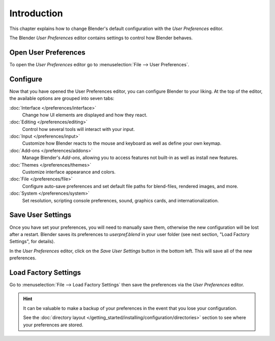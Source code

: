 
************
Introduction
************

This chapter explains how to change Blender's default configuration with the *User Preferences* editor.

The Blender *User Preferences* editor contains settings to control how Blender behaves.


Open User Preferences
=====================

To open the *User Preferences* editor go to :menuselection:`File --> User Preferences`.

.. figure:: /images/user_prefs-interface_tab.png


Configure
=========

Now that you have opened the User Preferences editor, you can configure Blender to your liking.
At the top of the editor, the available options are grouped into seven tabs:

:doc:`Interface </preferences/interface>`
   Change how UI elements are displayed and how they react.
:doc:`Editing </preferences/editing>`
   Control how several tools will interact with your input.
:doc:`Input </preferences/input>`
   Customize how Blender reacts to the mouse and keyboard as well as define your own keymap.
:doc:`Add-ons </preferences/addons>`
   Manage Blender's *Add-ons*, allowing you to access features
   not built-in as well as install new features.
:doc:`Themes </preferences/themes>`
   Customize interface appearance and colors.
:doc:`File </preferences/file>`
   Configure auto-save preferences and set default file paths for blend-files, rendered images, and more.
:doc:`System </preferences/system>`
   Set resolution, scripting console preferences, sound, graphics cards, and internationalization.


Save User Settings
==================

Once you have set your preferences, you will need to manually save them,
otherwise the new configuration will be lost after a restart.
Blender saves its preferences to *userpref.blend* in your user folder
(see next section, "Load Factory Settings", for details).

In the *User Preferences* editor, click on the *Save User Settings* button in the bottom left.
This will save all of the new preferences.


.. _factory-settings:

Load Factory Settings
=====================

Go to :menuselection:`File --> Load Factory Settings`
then save the preferences via the *User Preferences* editor.

.. hint::

   It can be valuable to make a backup of your preferences in the event that you lose your configuration.

   See the :doc:`directory layout </getting_started/installing/configuration/directories>`
   section to see where your preferences are stored.
